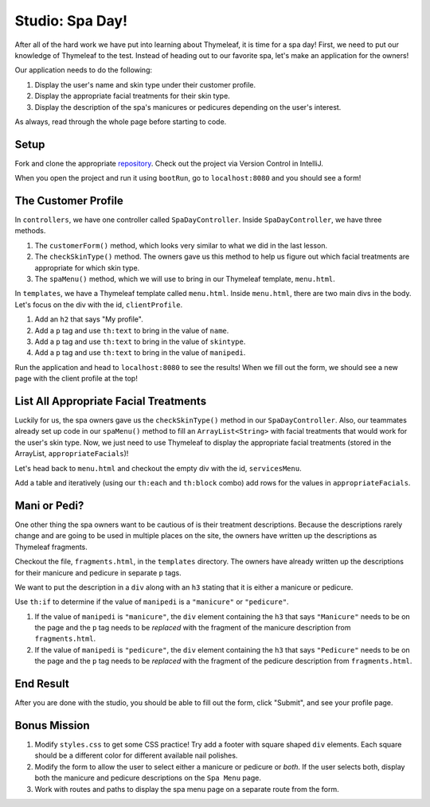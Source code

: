 Studio: Spa Day!
================

After all of the hard work we have put into learning about Thymeleaf, it is time for a spa day!
First, we need to put our knowledge of Thymeleaf to the test.
Instead of heading out to our favorite spa, let's make an application for the owners!

Our application needs to do the following:

#. Display the user's name and skin type under their customer profile.
#. Display the appropriate facial treatments for their skin type.
#. Display the description of the spa's manicures or pedicures depending on the user's interest.

As always, read through the whole page before starting to code.

Setup
-----

Fork and clone the appropriate `repository <https://github.com/LaunchCodeEducation/spa-day-starter-code>`_. Check out the project via Version Control in IntelliJ.

When you open the project and run it using ``bootRun``, go to ``localhost:8080`` and you should see a form!

.. figure:: figures/startingform.png
   :alt: Image showing an empty form with three fields for name, skin type, and whether the person wants a pedicure or manicure.

The Customer Profile
--------------------

In ``controllers``, we have one controller called ``SpaDayController``. Inside ``SpaDayController``, we have three methods.

#. The ``customerForm()`` method, which looks very similar to what we did in the last lesson.
#. The ``checkSkinType()`` method. The owners gave us this method to help us figure out which facial treatments are appropriate for which skin type.
#. The ``spaMenu()`` method, which we will use to bring in our Thymeleaf template, ``menu.html``.

In ``templates``, we have a Thymeleaf template called ``menu.html``.
Inside ``menu.html``, there are two main divs in the body.
Let's focus on the div with the id, ``clientProfile``.

#. Add an ``h2`` that says "My profile".
#. Add a ``p`` tag and use ``th:text`` to bring in the value of ``name``.
#. Add a ``p`` tag and use ``th:text`` to bring in the value of ``skintype``.
#. Add a ``p`` tag and use ``th:text`` to bring in the value of ``manipedi``.

Run the application and head to ``localhost:8080`` to see the results! When we fill out the form, we should see a new page with the client profile at the top!

List All Appropriate Facial Treatments
--------------------------------------

Luckily for us, the spa owners gave us the ``checkSkinType()`` method in our ``SpaDayController``. Also, our teammates already set up code in our ``spaMenu()`` method to fill an ``ArrayList<String>`` with facial treatments that would work for the user's skin type.
Now, we just need to use Thymeleaf to display the appropriate facial treatments (stored in the ArrayList, ``appropriateFacials``)!

Let's head back to ``menu.html`` and checkout the empty div with the id, ``servicesMenu``.

Add a table and iteratively (using our ``th:each`` and ``th:block`` combo) add rows for the values in ``appropriateFacials``.

Mani or Pedi?
-------------

One other thing the spa owners want to be cautious of is their treatment descriptions.
Because the descriptions rarely change and are going to be used in multiple places on the site, the owners have written up the descriptions as Thymeleaf fragments.

Checkout the file, ``fragments.html``, in the ``templates`` directory.
The owners have already written up the descriptions for their manicure and pedicure in separate ``p`` tags.

We want to put the description in a ``div`` along with an ``h3`` stating that it is either a manicure or pedicure.

Use ``th:if`` to determine if the value of ``manipedi`` is a ``"manicure"`` or ``"pedicure"``. 

#. If the value of ``manipedi`` is ``"manicure"``, the ``div`` element containing the ``h3`` that says ``"Manicure"`` needs to be on the page and the ``p`` tag needs to be *replaced* with the fragment of the manicure description from ``fragments.html``.
#. If the value of ``manipedi`` is ``"pedicure"``, the ``div`` element containing the ``h3`` that says ``"Pedicure"`` needs to be on the page and the ``p`` tag needs to be *replaced* with the fragment of the pedicure description from ``fragments.html``.

End Result
----------

After you are done with the studio, you should be able to fill out the form, click "Submit", and see your profile page.

.. figure:: figures/completedform.png
   :alt: Form completed with the name, "Yolanda", combination skin and a preference for pedicures.

.. figure:: figures/endresultprofilepage.png
   :alt: Profile showing Yolanda's information, recommended facial treatments, and pedicure description.

Bonus Mission
-------------

#. Modify ``styles.css`` to get some CSS practice! Try add a footer with square shaped ``div`` elements. Each square should be a different color for different available nail polishes.
#. Modify the form to allow the user to select either a manicure or pedicure or *both*. If the user selects both, display both the manicure and pedicure descriptions on the ``Spa Menu`` page.
#. Work with routes and paths to display the spa menu page on a separate route from the form.
